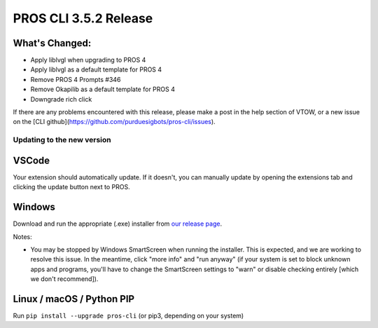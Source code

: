 ======================
PROS CLI 3.5.2 Release
======================

.. post:: 18 May, 2024
   :tags: blog, cli-release


What's Changed:
---------------
* Apply liblvgl when upgrading to PROS 4
* Apply liblvgl as a default template for PROS 4
* Remove PROS 4 Prompts #346 
* Remove Okapilib as a default template for PROS 4
* Downgrade rich click

If there are any problems encountered with this release, please make a post in the help section of VTOW, or a new issue on the [CLI github](https://github.com/purduesigbots/pros-cli/issues).

Updating to the new version
===========================

VSCode
------
Your extension should automatically update. If it doesn't, you can manually update by opening the extensions tab and clicking the update button next to PROS.

Windows
-------

Download and run the appropriate (.exe) installer from `our release page <https://github.com/purduesigbots/pros-cli/releases/3.5.2>`_.

Notes:

- You may be stopped by Windows SmartScreen when running the installer. This is expected, and we are working to resolve this issue. In the meantime, click "more info" and "run anyway" (if your system is set to block unknown apps and programs, you'll have to change the SmartScreen settings to "warn" or disable checking entirely [which we don't recommend]).

Linux / macOS / Python PIP
--------------------------

Run ``pip install --upgrade pros-cli`` (or pip3, depending on your system)
